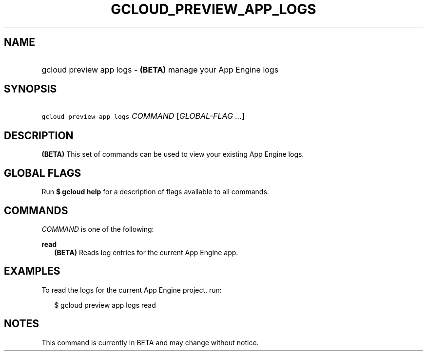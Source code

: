 
.TH "GCLOUD_PREVIEW_APP_LOGS" 1



.SH "NAME"
.HP
gcloud preview app logs \- \fB(BETA)\fR manage your App Engine logs



.SH "SYNOPSIS"
.HP
\f5gcloud preview app logs\fR \fICOMMAND\fR [\fIGLOBAL\-FLAG\ ...\fR]


.SH "DESCRIPTION"

\fB(BETA)\fR This set of commands can be used to view your existing App Engine
logs.



.SH "GLOBAL FLAGS"

Run \fB$ gcloud help\fR for a description of flags available to all commands.



.SH "COMMANDS"

\f5\fICOMMAND\fR\fR is one of the following:

\fBread\fR
.RS 2m
\fB(BETA)\fR Reads log entries for the current App Engine app.


.RE

.SH "EXAMPLES"

To read the logs for the current App Engine project, run:

.RS 2m
$ gcloud preview app logs read
.RE



.SH "NOTES"

This command is currently in BETA and may change without notice.

